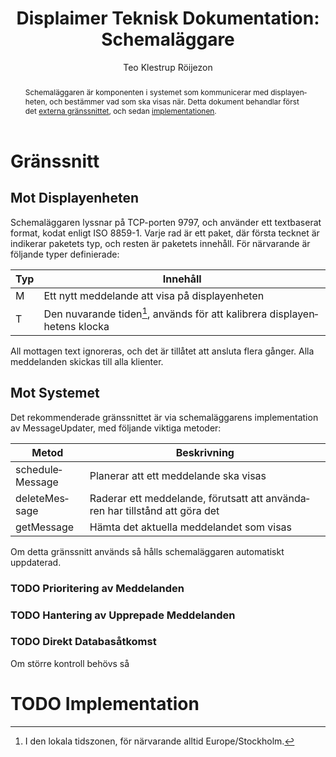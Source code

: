 #+TITLE: Displaimer Teknisk Dokumentation: Schemaläggare
#+OPTIONS: toc:nil
#+AUTHOR: Teo Klestrup Röijezon
#+LANGUAGE: sv
# Svenska rubriker
#+LATEX_HEADER: \usepackage[swedish]{babel}

#+BEGIN_abstract
Schemaläggaren är komponenten i systemet som kommunicerar med displayenheten, och
bestämmer vad som ska visas när. Detta dokument behandlar först det [[#interface][externa gränssnittet]], och
sedan [[#implementation][implementationen]].
#+END_abstract

#+TOC: headlines 4

\pagebreak

* Gränssnitt
  :PROPERTIES:
  :CUSTOM_ID: interface
  :END:

** Mot Displayenheten
   Schemaläggaren lyssnar på TCP-porten 9797, och använder ett textbaserat format, kodat enligt ISO 8859-1.
   Varje rad är ett paket, där första tecknet är indikerar paketets typ, och resten är paketets
   innehåll. För närvarande är följande typer definierade:

   | Typ | Innehåll                                                                                                                                   |
   |-----+--------------------------------------------------------------------------------------------------------------------------------------------|
   | M   | Ett nytt meddelande att visa på displayenheten                                                                                             |
   | T   | Den nuvarande tiden[fn::I den lokala tidszonen, för närvarande alltid Europe/Stockholm.], används för att kalibrera displayenhetens klocka |
   
   All mottagen text ignoreras, och det är tillåtet att ansluta flera gånger. Alla meddelanden skickas
   till alla klienter.

** Mot Systemet
   Det rekommenderade gränssnittet är via schemaläggarens implementation av MessageUpdater,
   med följande viktiga metoder:

   | Metod           | Beskrivning                                                                 |
   |-----------------+-----------------------------------------------------------------------------|
   | scheduleMessage | Planerar att ett meddelande ska visas                                       |
   | deleteMessage   | Raderar ett meddelande, förutsatt att användaren har tillstånd att göra det |
   | getMessage      | Hämta det aktuella meddelandet som visas                                    |

   Om detta gränssnitt används så hålls schemaläggaren automatiskt uppdaterad.

*** TODO Prioritering av Meddelanden

*** TODO Hantering av Upprepade Meddelanden

*** TODO Direkt Databasåtkomst
    Om större kontroll behövs så 

* TODO Implementation
  :PROPERTIES:
  :CUSTOM_ID: implementation
  :END:
